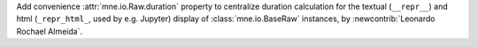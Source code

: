 Add convenience :attr:`mne.io.Raw.duration` property to centralize duration calculation for the textual (``__repr__``) and html (``_repr_html_``, used by e.g. Jupyter) display of :class:`mne.io.BaseRaw` instances, by :newcontrib:`Leonardo Rochael Almeida`.
